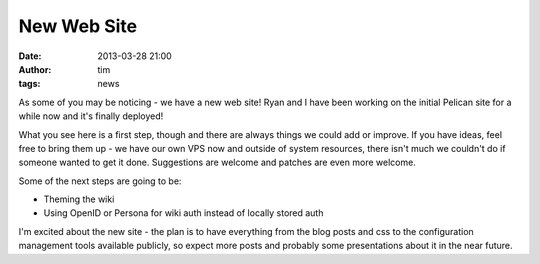 New Web Site
############
:date: 2013-03-28 21:00
:author: tim
:tags: news

As some of you may be noticing - we have a new web site! Ryan and I have been
working on the initial Pelican site for a while now and it's finally deployed!

What you see here is a first step, though and there are always things we could
add or improve. If you have ideas, feel free to bring them up - we have our own
VPS now and outside of system resources, there isn't much we couldn't do if someone
wanted to get it done. Suggestions are welcome and patches are even more welcome.

Some of the next steps are going to be:

* Theming the wiki
* Using OpenID or Persona for wiki auth instead of locally stored auth

I'm excited about the new site - the plan is to have everything from the blog
posts and css to the configuration management tools available publicly, so expect
more posts and probably some presentations about it in the near future.
